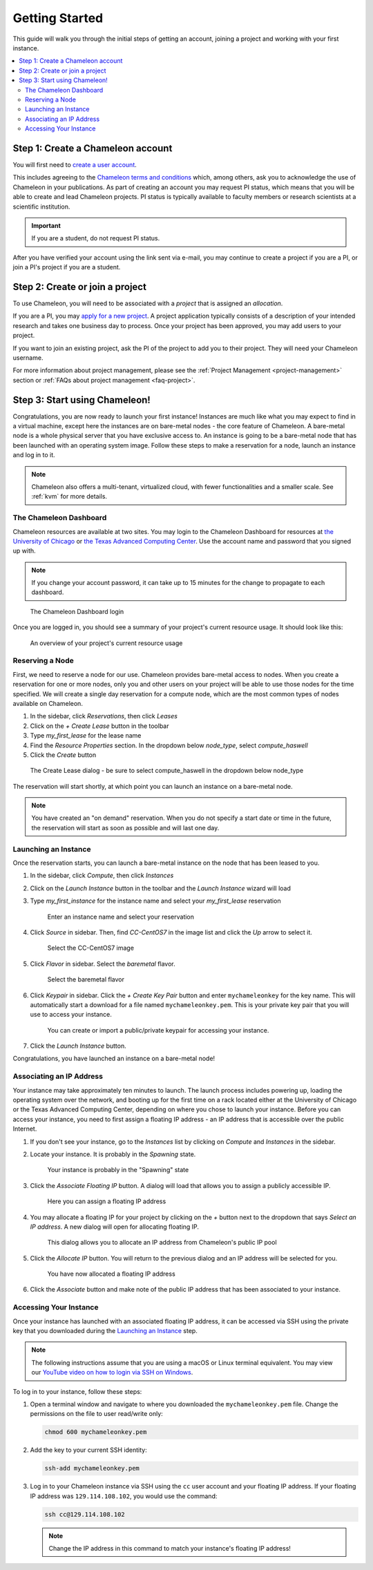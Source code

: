 ==================
Getting Started
==================

This guide will walk you through the initial steps of getting an account, joining a project and working with your first instance.

.. contents:: :local:

--------------------------------------------
Step 1: Create a Chameleon account
--------------------------------------------

You will first need to `create a user account <https://www.chameleoncloud.org/register>`_.

This includes agreeing to the `Chameleon terms and conditions <https://www.chameleoncloud.org/terms/view/site-terms/1.00/>`_ which, among others, ask you to acknowledge the use of Chameleon in your publications. As part of creating an account you may request PI status, which means that you will be able to create and lead Chameleon projects. PI status is typically available to faculty members or research scientists at a scientific institution. 

.. role:: redbold

.. important::  If you are a student, :redbold:`do not` request PI status.

After you have verified your account using the link sent via e-mail, you may continue to create a project if you are a PI, or join a PI's project if you are a student.

--------------------------------------------
Step 2: Create or join a project
--------------------------------------------

To use Chameleon, you will need to be associated with a *project* that is assigned an *allocation*.

If you are a PI, you may `apply for a new project <https://www.chameleoncloud.org/user/projects/new/>`_. A project application typically consists of a description of your intended research and takes one business day to process. Once your project has been approved, you may add users to your project.

If you want to join an existing project, ask the PI of the project to add you to their project. They will need your Chameleon username.

For more information about project management, please see the :ref:`Project Management <project-management>` section or :ref:`FAQs about project management <faq-project>`.

--------------------------------------------
Step 3: Start using Chameleon!
--------------------------------------------

Congratulations, you are now ready to launch your first instance! Instances are much like what you may expect to find in a virtual machine, except here the instances are on bare-metal nodes - the core feature of Chameleon. A bare-metal node is a whole physical server that you have exclusive access to. An instance is going to be a bare-metal node that has been launched with an operating system image. Follow these steps to make a reservation for a node, launch an instance and log in to it.

.. note:: Chameleon also offers a multi-tenant, virtualized cloud, with fewer functionalities and a smaller scale. See :ref:`kvm` for more details.

The Chameleon Dashboard
=======================

Chameleon resources are available at two sites. You may login to the Chameleon Dashboard for resources at `the University of Chicago <https://chi.uc.chameleoncloud.org>`_ or `the Texas Advanced Computing Center <https://chi.tacc.chameleoncloud.org>`_. Use the account name and password that you signed up with.

.. note:: If you change your account password, it can take up to 15 minutes for the change to propagate to each dashboard.

.. figure:: chi_login.png
  :alt: The Chameleon Dashboard login

  The Chameleon Dashboard login

Once you are logged in, you should see a summary of your project's current resource usage. It should look like this:

.. figure:: dashboard.png
  :alt: The Chameleon Dashboard's resource usage summary

  An overview of your project's current resource usage

Reserving a Node
================

First, we need to reserve a node for our use. Chameleon provides bare-metal access to nodes. When you create a reservation for one or more nodes, only you and other users on your project will be able to use those nodes for the time specified. We will create a single day reservation for a compute node, which are the most common types of nodes available on Chameleon.

#. In the sidebar, click *Reservations*, then click *Leases*
#. Click on the *+ Create Lease* button in the toolbar
#. Type *my_first_lease* for the lease name
#. Find the *Resource Properties* section. In the dropdown below *node_type*, select *compute_haswell*
#. Click the *Create* button

.. figure:: create_lease.png
  :alt: The Create Lease dialog

  The Create Lease dialog - be sure to select compute_haswell in the dropdown below node_type

The reservation will start shortly, at which point you can launch an instance on a bare-metal node.

.. note:: You have created an "on demand" reservation. When you do not specify a start date or time in the future, the reservation will start as soon as possible and will last one day.

Launching an Instance
=====================

Once the reservation starts, you can launch a bare-metal instance on the node that has been leased to you.

#. In the sidebar, click *Compute*, then click *Instances*
#. Click on the *Launch Instance* button in the toolbar and the *Launch Instance* wizard will load
#. Type *my_first_instance* for the instance name and select your *my_first_lease* reservation

   .. figure:: launch_details.png
      :alt: Launch details

      Enter an instance name and select your reservation

#. Click *Source* in sidebar. Then, find *CC-CentOS7* in the image list and click the *Up* arrow to select it.

   .. figure:: launch_source.png
      :alt: Selecting an image

      Select the CC-CentOS7 image

#. Click *Flavor* in sidebar. Select the *baremetal* flavor.

   .. figure:: launch_flavor.png
      :alt: Select the baremetal flavor

      Select the baremetal flavor

#. Click *Keypair* in sidebar. Click the *+ Create Key Pair* button and enter ``mychameleonkey`` for the key name. This will automatically start a download for a file named ``mychameleonkey.pem``. This is your private key pair that you will use to access your instance.


   .. figure:: launch_keypair.png
      :alt: Create a keypair to secure your instance

      You can create or import a public/private keypair for accessing your instance.

#. Click the *Launch Instance* button.

Congratulations, you have launched an instance on a bare-metal node!

Associating an IP Address
=========================

Your instance may take approximately ten minutes to launch. The launch process includes powering up, loading the operating system over the network, and booting up for the first time on a rack located either at the University of Chicago or the Texas Advanced Computing Center, depending on where you chose to launch your instance. Before you can access your instance, you need to first assign a floating IP address - an IP address that is accessible over the public Internet.

#. If you don't see your instance, go to the *Instances* list by clicking on *Compute* and *Instances* in the sidebar.
#. Locate your instance. It is probably in the *Spawning* state.

   .. figure:: instance_entry.png
      :alt: The current state of your instance

      Your instance is probably in the "Spawning" state

#. Click the *Associate Floating IP* button. A dialog will load that allows you to assign a publicly accessible IP.

   .. figure:: associate_manage.png
      :alt: The Manage Floating IP Associations dialog


      Here you can assign a floating IP address

#. You may allocate a floating IP for your project by clicking on the *+* button next to the dropdown that says *Select an IP address*. A new dialog will open for allocating floating IP.

   .. figure:: associate_pool.png
      :alt: The Allocate Floating IP dialog

      This dialog allows you to allocate an IP address from Chameleon's public IP pool

#. Click the *Allocate IP* button. You will return to the previous dialog and an IP address will be selected for you.


   .. figure:: associate_ip.png
      :alt: You have now allocated a floating IP

      You have now allocated a floating IP address 

#. Click the *Associate* button and make note of the public IP address that has been associated to your instance.

Accessing Your Instance
=======================

Once your instance has launched with an associated floating IP address, it can be accessed via SSH using the private key that you downloaded during the `Launching an Instance`_ step.

.. note:: The following instructions assume that you are using a macOS or Linux terminal equivalent. You may view our `YouTube video on how to login via SSH on Windows <https://youtu.be/MDK5D2ptJiQ>`_.

To log in to your instance, follow these steps:

#. Open a terminal window and navigate to where you downloaded the ``mychameleonkey.pem`` file. Change the permissions on the file to user read/write only:

   .. code-block:: bash

      chmod 600 mychameleonkey.pem

#. Add the key to your current SSH identity:

   .. code-block:: bash

      ssh-add mychameleonkey.pem

#. Log in to your Chameleon instance via SSH using the ``cc`` user account and your floating IP address. If your floating IP address was ``129.114.108.102``, you would use the command:

   .. code-block:: bash

      ssh cc@129.114.108.102


   .. note:: Change the IP address in this command to match your instance's floating IP address!
